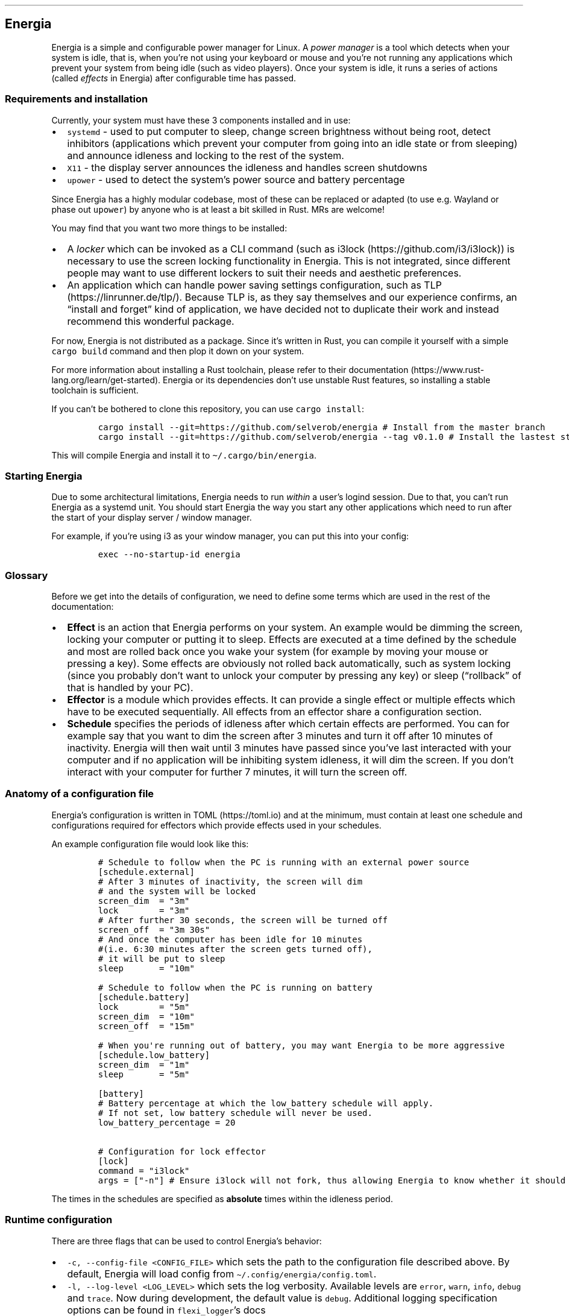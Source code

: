 .\" Automatically generated by Pandoc 2.17.1.1
.\"
.\" Define V font for inline verbatim, using C font in formats
.\" that render this, and otherwise B font.
.ie "\f[CB]x\f[]"x" \{\
. ftr V B
. ftr VI BI
. ftr VB B
. ftr VBI BI
.\}
.el \{\
. ftr V CR
. ftr VI CI
. ftr VB CB
. ftr VBI CBI
.\}
.TH "" "" "" "" ""
.hy
.SH Energia
.PP
Energia is a simple and configurable power manager for Linux.
A \f[I]power manager\f[R] is a tool which detects when your system is
idle, that is, when you\[cq]re not using your keyboard or mouse and
you\[cq]re not running any applications which prevent your system from
being idle (such as video players).
Once your system is idle, it runs a series of actions (called
\f[I]effects\f[R] in Energia) after configurable time has passed.
.SS Requirements and installation
.PP
Currently, your system must have these 3 components installed and in
use:
.IP \[bu] 2
\f[V]systemd\f[R] - used to put computer to sleep, change screen
brightness without being root, detect inhibitors (applications which
prevent your computer from going into an idle state or from sleeping)
and announce idleness and locking to the rest of the system.
.IP \[bu] 2
\f[V]X11\f[R] - the display server announces the idleness and handles
screen shutdowns
.IP \[bu] 2
\f[V]upower\f[R] - used to detect the system\[cq]s power source and
battery percentage
.PP
Since Energia has a highly modular codebase, most of these can be
replaced or adapted (to use e.g.\ Wayland or phase out \f[V]upower\f[R])
by anyone who is at least a bit skilled in Rust.
MRs are welcome!
.PP
You may find that you want two more things to be installed:
.IP \[bu] 2
A \f[I]locker\f[R] which can be invoked as a CLI command (such as
i3lock (https://github.com/i3/i3lock)) is necessary to use the screen
locking functionality in Energia.
This is not integrated, since different people may want to use different
lockers to suit their needs and aesthetic preferences.
.IP \[bu] 2
An application which can handle power saving settings configuration,
such as TLP (https://linrunner.de/tlp/).
Because TLP is, as they say themselves and our experience confirms, an
\[lq]install and forget\[rq] kind of application, we have decided not to
duplicate their work and instead recommend this wonderful package.
.PP
For now, Energia is not distributed as a package.
Since it\[cq]s written in Rust, you can compile it yourself with a
simple \f[V]cargo build\f[R] command and then plop it down on your
system.
.PP
For more information about installing a Rust toolchain, please refer to
their documentation (https://www.rust-lang.org/learn/get-started).
Energia or its dependencies don\[cq]t use unstable Rust features, so
installing a stable toolchain is sufficient.
.PP
If you can\[cq]t be bothered to clone this repository, you can use
\f[V]cargo install\f[R]:
.IP
.nf
\f[C]
cargo install --git=https://github.com/selverob/energia # Install from the master branch
cargo install --git=https://github.com/selverob/energia --tag v0.1.0 # Install the lastest stable version
\f[R]
.fi
.PP
This will compile Energia and install it to
\f[V]\[ti]/.cargo/bin/energia\f[R].
.SS Starting Energia
.PP
Due to some architectural limitations, Energia needs to run
\f[I]within\f[R] a user\[cq]s logind session.
Due to that, you can\[cq]t run Energia as a systemd unit.
You should start Energia the way you start any other applications which
need to run after the start of your display server / window manager.
.PP
For example, if you\[cq]re using i3 as your window manager, you can put
this into your config:
.IP
.nf
\f[C]
exec --no-startup-id energia
\f[R]
.fi
.SS Glossary
.PP
Before we get into the details of configuration, we need to define some
terms which are used in the rest of the documentation:
.IP \[bu] 2
\f[B]Effect\f[R] is an action that Energia performs on your system.
An example would be dimming the screen, locking your computer or putting
it to sleep.
Effects are executed at a time defined by the schedule and most are
rolled back once you wake your system (for example by moving your mouse
or pressing a key).
Some effects are obviously not rolled back automatically, such as system
locking (since you probably don\[cq]t want to unlock your computer by
pressing any key) or sleep (\[lq]rollback\[rq] of that is handled by
your PC).
.IP \[bu] 2
\f[B]Effector\f[R] is a module which provides effects.
It can provide a single effect or multiple effects which have to be
executed sequentially.
All effects from an effector share a configuration section.
.IP \[bu] 2
\f[B]Schedule\f[R] specifies the periods of idleness after which certain
effects are performed.
You can for example say that you want to dim the screen after 3 minutes
and turn it off after 10 minutes of inactivity.
Energia will then wait until 3 minutes have passed since you\[cq]ve last
interacted with your computer and if no application will be inhibiting
system idleness, it will dim the screen.
If you don\[cq]t interact with your computer for further 7 minutes, it
will turn the screen off.
.SS Anatomy of a configuration file
.PP
Energia\[cq]s configuration is written in TOML (https://toml.io) and at
the minimum, must contain at least one schedule and configurations
required for effectors which provide effects used in your schedules.
.PP
An example configuration file would look like this:
.IP
.nf
\f[C]
# Schedule to follow when the PC is running with an external power source
[schedule.external]
# After 3 minutes of inactivity, the screen will dim
# and the system will be locked
screen_dim  = \[dq]3m\[dq]
lock        = \[dq]3m\[dq]
# After further 30 seconds, the screen will be turned off
screen_off  = \[dq]3m 30s\[dq]
# And once the computer has been idle for 10 minutes 
#(i.e. 6:30 minutes after the screen gets turned off),
# it will be put to sleep
sleep       = \[dq]10m\[dq]

# Schedule to follow when the PC is running on battery
[schedule.battery]
lock        = \[dq]5m\[dq]
screen_dim  = \[dq]10m\[dq]
screen_off  = \[dq]15m\[dq]

# When you\[aq]re running out of battery, you may want Energia to be more aggressive
[schedule.low_battery]
screen_dim  = \[dq]1m\[dq]
sleep       = \[dq]5m\[dq]

[battery]
# Battery percentage at which the low_battery schedule will apply.
# If not set, low battery schedule will never be used.
low_battery_percentage = 20

# Configuration for lock effector
[lock]
command = \[dq]i3lock\[dq]
args = [\[dq]-n\[dq]] # Ensure i3lock will not fork, thus allowing Energia to know whether it should start a new locker or not.
\f[R]
.fi
.PP
The times in the schedules are specified as \f[B]absolute\f[R] times
within the idleness period.
.SS Runtime configuration
.PP
There are three flags that can be used to control Energia\[cq]s
behavior:
.IP \[bu] 2
\f[V]-c, --config-file <CONFIG_FILE>\f[R] which sets the path to the
configuration file described above.
By default, Energia will load config from
\f[V]\[ti]/.config/energia/config.toml\f[R].
.IP \[bu] 2
\f[V]-l, --log-level <LOG_LEVEL>\f[R] which sets the log verbosity.
Available levels are \f[V]error\f[R], \f[V]warn\f[R], \f[V]info\f[R],
\f[V]debug\f[R] and \f[V]trace\f[R].
Now during development, the default value is \f[V]debug\f[R].
Additional logging specification options can be found in
\f[V]flexi_logger\f[R]\[cq]s
docs (https://docs.rs/flexi_logger/latest/flexi_logger/struct.LogSpecification.html).
.IP \[bu] 2
\f[V]--log-directory <LOG_DIRECTORY>\f[R] which sets the directory into
which the logs should be written.
By default, this is set to \f[V]\[ti]/.config/energia/log/\f[R].
.SS A list of effectors, provided effects and configurations
.IP \[bu] 2
\f[B]brightness\f[R] effector
.RS 2
.IP \[bu] 2
Provided effects:
.RS 2
.IP \[bu] 2
\f[V]screen_dim\f[R] - dim the screen to 50% of its current brightness.
.RE
.IP \[bu] 2
Configuration:
.RS 2
.IP \[bu] 2
\f[V]dim_percentage\f[R] (integer, default: 50) - the percentage to
which the brightness should be reduced relative to the current
brightness.
.RE
.RE
.IP \[bu] 2
\f[B]dpms\f[R] effector
.RS 2
.IP \[bu] 2
Provided effects:
.RS 2
.IP \[bu] 2
\f[V]screen_off\f[R] - turn all the screens connected to the computer
off.
.RE
.IP \[bu] 2
Configuration:
.RS 2
.IP \[bu] 2
N/A
.RE
.RE
.IP \[bu] 2
\f[B]lock\f[R] effector
.RS 2
.IP \[bu] 2
Provided effects:
.RS 2
.IP \[bu] 2
\f[V]lock\f[R] - start a screen locking application and set
\f[V]LockedHint\f[R] on user\[cq]s \f[V]logind\f[R] session to
\f[V]true\f[R].
Never rolled back automatically.
.RE
.IP \[bu] 2
Configuration:
.RS 2
.IP \[bu] 2
\f[V]command\f[R] (string, required) - the path to the locker to
execute.
.IP \[bu] 2
\f[V]args\f[R] (list of strings, required) - arguments to be passed to
the locker.
.RE
.IP \[bu] 2
If configuring this effector will cause additional features to be
enabled, see below.
.RE
.IP \[bu] 2
\f[B]sleep\f[R] effector
.RS 2
.IP \[bu] 2
Provided effects:
.RS 2
.IP \[bu] 2
\f[V]sleep\f[R] - put the computer to sleep as if by calling
\f[V]systemd suspend\f[R] on the command line.
.RE
.IP \[bu] 2
Configuration:
.RS 2
.IP \[bu] 2
N/A
.RE
.RE
.IP \[bu] 2
\f[B]session\f[R] effector
.RS 2
.IP \[bu] 2
Provided effects:
.RS 2
.IP \[bu] 2
\f[V]idle_hint\f[R] - set the \f[V]IdleHint\f[R] property on user\[cq]s
\f[V]logind\f[R] session to \f[V]true\f[R].
This effect is only mentioned for completeness.
Energia automatically executes it with the first real effect specified
in the schedule.
.RE
.IP \[bu] 2
Configuration:
.RS 2
.IP \[bu] 2
N/A
.RE
.RE
.SS Additional locking behavior
.PP
If you configure the lock effector, two additional features will be
enabled, even if \f[V]lock\f[R] action is not in any schedule:
.IP \[bu] 2
\f[B]Automatic locking on sleep\f[R] - When Energia detects that your
computer is going to sleep, it will invoke the locker.
.IP \[bu] 2
\f[B]D-Bus lock invocation API\f[R] - You can lock your computer by
sending a Lock message on session/user D-Bus.
The service is \f[V]org.energia.Manager\f[R], path is
\f[V]/org/energia/Manager\f[R] and the interface is
\f[V]org.energia.Manager\f[R].
.RS 2
.PP
This can be used in conjunction with \f[V]busctl\f[R] to allow
hotkey-triggered locking.
For example, if you want to lock your session with a Modifier+Shift+L
hotkey in i3, you can add the following to your i3 config:
.IP
.nf
\f[C]
bindsym $mod+Shift+l exec busctl --user call org.energia.Manager /org/energia/Manager org.energia.Manager Lock
\f[R]
.fi
.RE
.PP
Copyright (C) 2022 R\['o]bert Selvek
.PP
This program is free software: you can redistribute it and/or modify it
under the terms of the GNU General Public License as published by the
Free Software Foundation, either version 3 of the License, or (at your
option) any later version.
.PP
This program is distributed in the hope that it will be useful, but
WITHOUT ANY WARRANTY; without even the implied warranty of
MERCHANTABILITY or FITNESS FOR A PARTICULAR PURPOSE.
See the GNU General Public License for more details.
.PP
You should have received a copy of the GNU General Public License along
with this program.
If not, see <https://www.gnu.org/licenses/>.
